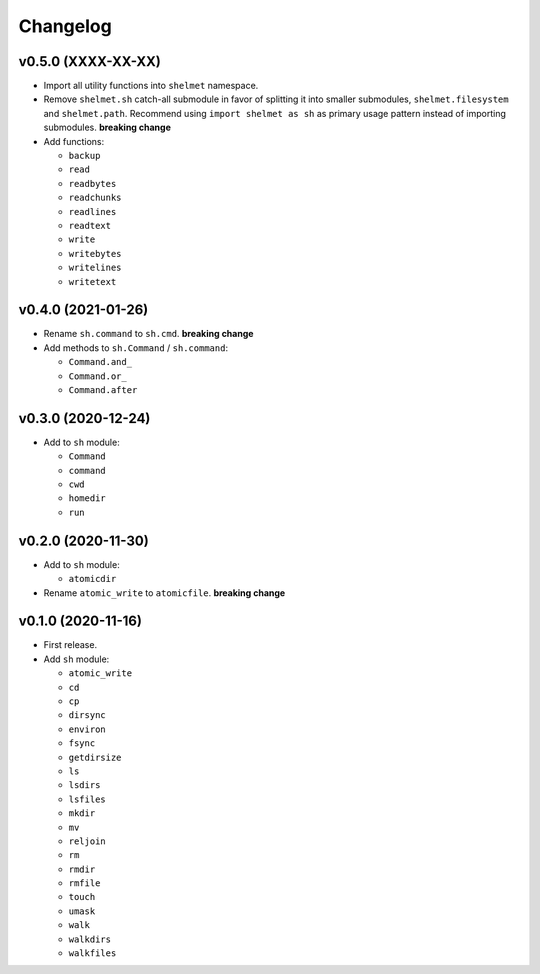 Changelog
=========


v0.5.0 (XXXX-XX-XX)
-------------------

- Import all utility functions into ``shelmet`` namespace.
- Remove ``shelmet.sh`` catch-all submodule in favor of splitting it into smaller submodules, ``shelmet.filesystem`` and ``shelmet.path``. Recommend using ``import shelmet as sh`` as primary usage pattern instead of importing submodules.  **breaking change**
- Add functions:

  - ``backup``
  - ``read``
  - ``readbytes``
  - ``readchunks``
  - ``readlines``
  - ``readtext``
  - ``write``
  - ``writebytes``
  - ``writelines``
  - ``writetext``


v0.4.0 (2021-01-26)
-------------------

- Rename ``sh.command`` to ``sh.cmd``. **breaking change**
- Add methods to ``sh.Command`` / ``sh.command``:

  - ``Command.and_``
  - ``Command.or_``
  - ``Command.after``


v0.3.0 (2020-12-24)
-------------------

- Add to ``sh`` module:

  - ``Command``
  - ``command``
  - ``cwd``
  - ``homedir``
  - ``run``


v0.2.0 (2020-11-30)
-------------------

- Add to ``sh`` module:

  - ``atomicdir``

- Rename ``atomic_write`` to ``atomicfile``. **breaking change**


v0.1.0 (2020-11-16)
-------------------

- First release.
- Add ``sh`` module:

  - ``atomic_write``
  - ``cd``
  - ``cp``
  - ``dirsync``
  - ``environ``
  - ``fsync``
  - ``getdirsize``
  - ``ls``
  - ``lsdirs``
  - ``lsfiles``
  - ``mkdir``
  - ``mv``
  - ``reljoin``
  - ``rm``
  - ``rmdir``
  - ``rmfile``
  - ``touch``
  - ``umask``
  - ``walk``
  - ``walkdirs``
  - ``walkfiles``
